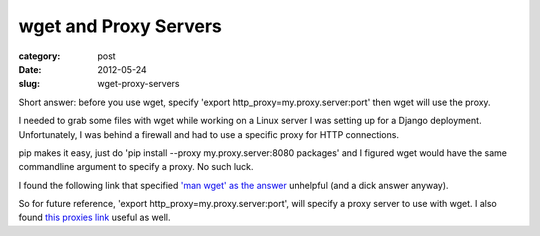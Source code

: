 wget and Proxy Servers 
======================

:category: post
:date: 2012-05-24
:slug: wget-proxy-servers

Short answer: before you use wget, specify 
'export http_proxy=my.proxy.server:port' then wget will use the proxy.

I needed to grab some files with wget while working on a Linux server I was
setting up for a Django deployment. Unfortunately, I was behind a firewall
and had to use a specific proxy for HTTP connections.

pip makes it easy, just do 'pip install --proxy my.proxy.server:8080 packages'
and I figured wget would have the same commandline argument to specify a
proxy. No such luck.

I found the following link that specified 
`'man wget' as the answer <http://www.linuxquestions.org/questions/linux-software-2/wget-with-proxy-276075/>`_ unhelpful (and a dick answer anyway).

So for future reference, 'export http_proxy=my.proxy.server:port', will
specify a proxy server to use with wget. I also found 
`this proxies link <http://www.gnu.org/software/wget/manual/html_node/Proxies.html>`_ 
useful as well.
